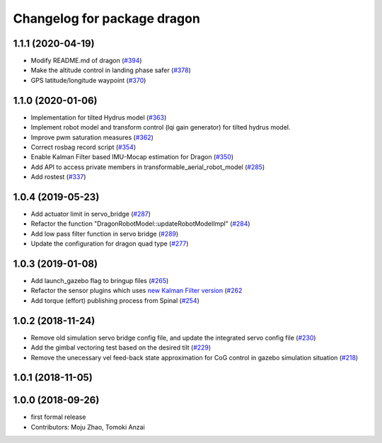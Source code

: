 ^^^^^^^^^^^^^^^^^^^^^^^^^^^^
Changelog for package dragon
^^^^^^^^^^^^^^^^^^^^^^^^^^^^

1.1.1 (2020-04-19)
------------------
* Modify README.md of dragon (`#394 <https://github.com/tongtybj/aerial_robot/issues/394>`_)
* Make the altitude control in landing phase safer (`#378 <https://github.com/tongtybj/aerial_robot/issues/378>`_)
* GPS latitude/longitude waypoint (`#370 <https://github.com/tongtybj/aerial_robot/issues/370>`_)


1.1.0 (2020-01-06)
------------------
* Implementation for tilted Hydrus model (`#363 <https://github.com/tongtybj/aerial_robot/issues/363>`_)
* Implement robot model and transform control (lqi gain generator) for tilted hydrus model.
* Improve pwm saturation measures (`#362 <https://github.com/tongtybj/aerial_robot/issues/362>`_)
* Correct rosbag record script (`#354 <https://github.com/tongtybj/aerial_robot/issues/354>`_)
* Enable Kalman Filter based IMU-Mocap estimation for Dragon (`#350 <https://github.com/tongtybj/aerial_robot/issues/350>`_)
* Add API to access private members in transformable_aerial_robot_model (`#285 <https://github.com/tongtybj/aerial_robot/issues/285>`_)
* Add rostest (`#337 <https://github.com/tongtybj/aerial_robot/issues/337>`_)

1.0.4 (2019-05-23)
------------------
* Add actuator limit in servo_bridge (`#287 <https://github.com/tongtybj/aerial_robot/issues/287>`_)
* Refactor the function "DragonRobotModel::updateRobotModelImpl" (`#284 <https://github.com/tongtybj/aerial_robot/issues/284>`_)
* Add low pass filter function in servo bridge (`#289 <https://github.com/tongtybj/aerial_robot/issues/289>`_)
* Update the configuration for dragon quad type (`#277 <https://github.com/tongtybj/aerial_robot/issues/277>`_)

1.0.3 (2019-01-08)
------------------
* Add launch_gazebo flag to bringup files (`#265 <https://github.com/tongtybj/aerial_robot/issues/265>`_)
* Refactor the sensor plugins which uses `new Kalman Filter version <https://github.com/tongtybj/kalman_filter/tree/f7efb4d72131c02bf1632c6e4b400e2aeda60358>`_  (`#262 <https://github.com/tongtybj/aerial_robot/issues/262>`_
* Add torque (effort) publishing process from Spinal (`#254 <https://github.com/tongtybj/aerial_robot/issues/254>`_)

1.0.2 (2018-11-24)
------------------
* Remove old simulation servo bridge config file, and update the integrated servo config file (`#230 <https://github.com/tongtybj/aerial_robot/issues/230>`_)
* Add the gimbal vectoring test based on the desired tilt (`#229 <https://github.com/tongtybj/aerial_robot/issues/229>`_)
* Remove the unecessary vel feed-back state approximation for CoG control in gazebo simulation situation (`#218 <https://github.com/tongtybj/aerial_robot/issues/218>`_)

1.0.1 (2018-11-05)
------------------

1.0.0 (2018-09-26)
------------------
* first formal release
* Contributors: Moju Zhao, Tomoki Anzai
